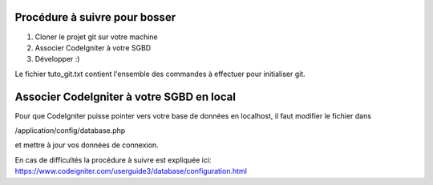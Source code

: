 ##############################
Procédure à suivre pour bosser
##############################

1. Cloner le projet git sur votre machine
2. Associer CodeIgniter à votre SGBD
3. Développer :)

Le fichier tuto_git.txt contient l'ensemble des commandes à effectuer pour initialiser git.

##########################################
Associer CodeIgniter à votre SGBD en local
##########################################

Pour que CodeIgniter puisse pointer vers votre base de données en localhost, il faut
modifier le fichier dans

/application/config/database.php

et mettre à jour vos données de connexion.

En cas de difficultés la procédure à suivre est expliquée ici:
https://www.codeigniter.com/userguide3/database/configuration.html


